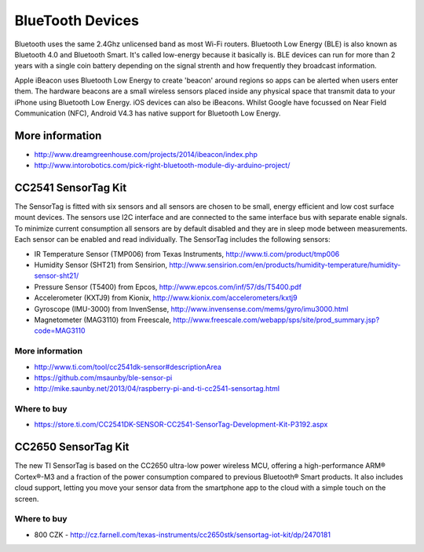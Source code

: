 
=================
BlueTooth Devices
=================

Bluetooth uses the same 2.4Ghz unlicensed band as most Wi-Fi routers.
Bluetooth Low Energy (BLE) is also known as Bluetooth 4.0 and Bluetooth Smart.
It's called low-energy because it basically is. BLE devices can run for more
than 2 years with a single coin battery depending on the signal strenth and
how frequently they broadcast information.

Apple iBeacon uses Bluetooth Low Energy to create 'beacon' around regions so
apps can be alerted when users enter them. The hardware beacons are a small
wireless sensors placed inside any physical space that transmit data to your
iPhone using Bluetooth Low Energy. iOS devices can also be iBeacons. Whilst
Google have focussed on Near Field Communication (NFC), Android V4.3 has
native support for Bluetooth Low Energy.


More information
================

* http://www.dreamgreenhouse.com/projects/2014/ibeacon/index.php
* http://www.intorobotics.com/pick-right-bluetooth-module-diy-arduino-project/


CC2541 SensorTag Kit
====================

The SensorTag is fitted with six sensors and all sensors are chosen to be
small, energy efficient and low cost surface mount devices. The sensors use
I2C interface and are connected to the same interface bus with separate enable
signals. To minimize current consumption all sensors are by default disabled
and they are in sleep mode between measurements. Each sensor can be enabled
and read individually. The SensorTag includes the following sensors:

* IR Temperature Sensor (TMP006) from Texas Instruments, http://www.ti.com/product/tmp006
* Humidity Sensor (SHT21) from Sensirion, http://www.sensirion.com/en/products/humidity-temperature/humidity-sensor-sht21/
* Pressure Sensor (T5400) from Epcos, http://www.epcos.com/inf/57/ds/T5400.pdf
* Accelerometer (KXTJ9) from Kionix, http://www.kionix.com/accelerometers/kxtj9
* Gyroscope (IMU-3000) from InvenSense, http://www.invensense.com/mems/gyro/imu3000.html
* Magnetometer (MAG3110) from Freescale, http://www.freescale.com/webapp/sps/site/prod_summary.jsp?code=MAG3110

.. figure:: /_static/img/module/cc2541.jpg
   :scale: 30 %
   :align: center

More information
----------------

* http://www.ti.com/tool/cc2541dk-sensor#descriptionArea
* https://github.com/msaunby/ble-sensor-pi
* http://mike.saunby.net/2013/04/raspberry-pi-and-ti-cc2541-sensortag.html

Where to buy
------------

* https://store.ti.com/CC2541DK-SENSOR-CC2541-SensorTag-Development-Kit-P3192.aspx


CC2650 SensorTag Kit
====================

The new TI SensorTag is based on the CC2650 ultra-low power wireless MCU,
offering a high-performance ARM® Cortex®-M3 and a fraction of the power
consumption compared to previous Bluetooth® Smart products. It also includes
cloud support, letting you move your sensor data from the smartphone app to
the cloud with a simple touch on the screen.

.. figure:: /_static/img/module/cc2650.jpg
   :scale: 30 %
   :align: center


Where to buy
------------

* 800 CZK - http://cz.farnell.com/texas-instruments/cc2650stk/sensortag-iot-kit/dp/2470181
